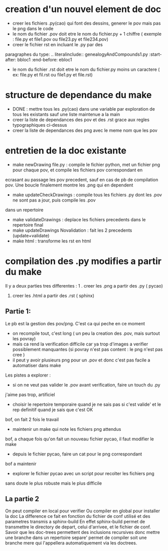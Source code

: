 * creation d'un nouvel element de doc  
- creer les fichiers .py(cao) qui font des dessins, generer le pov mais pas le png dans le code
- le nom du fichier .pov doit etre le nom du fichier.py + 1 chiffre ( exemple : file.py et file1.pov ou file23.py et file234.pov)  
- creer le fichier rst  en incluant le .py par des 
paragraphes du type:
    .. literalinclude:: genealogyAndCompounds1.py
         :start-after: bbloc1
	 :end-before: ebloc1
- le nom du fichier .rst doit etre le nom du fichier.py moins un caractere ( ex: file.py et fil.rst ou file1.py et file.rst) 

* structure de dependance du make 

- DONE : mettre tous les .py(cao) dans une variable par exploration de tous les existants sauf une liste maintenue a la main
- creer la liste de dependances des pov et des .rst grace aux regles typographiques ci-dessus
- creer la liste de dependances des png avec le meme nom que les pov

* entretien de la doc existante

- make newDrawing file.py : compile le fichier python, met un fichier png pour chaque pov, et compile les fichiers pov correspondant en 
ecrasant au passage les pov precedent, sauf en cas de pb de compilation pov. Une boucle finalement montre les .png qui en dependent
- make updateCheckDrawings : compile tous les fichiers .py dont les .pov ne sont pas a jour, puis compile les .pov 
dans un repertoire 
- make validateDrawings : deplace les fichiers precedents dans le repertoire final
- make updateDrawings Novalidation : fait les 2 precedents (update+validate)
- make html : transforme les rst en html 


* compilation des .py modifies a partir du make

Il y a deux parties tres differentes : 
1 . creer les .png a partir des .py ( pycao) 
2. creer les .html a partir des .rst ( sphinx)

** Partie 1: 
Le pb est la gestion des pov/png. C'est ca qui peche en ce moment
- on recompile tout, c'est long ( un peu la creation des .pov, mais surtout les povray)
- mais ca rend la verification difficile car ya trop d'images a verifier possiblement manquantes  (si povray n'est pas content : le png n'est pas cree )
- il peut y avoir plusieurs png pour un .pov  et donc c'est pas facile a automatiser dans make

Les pistes a explorer : 
- si on ne veut pas valider le .pov avant verification, faire un touch du .py
j'aime pas trop, artificiel
- choisir le repertoire temporaire quand je ne sais pas si c'est valide' et le rep definitif quand je sais que c'est OK
bof, on fait 2 fois le travail
- maintenir un make qui note les fichiers png attendus 
bof, a chaque fois qu'on fait un nouveau fichier pycao, il faut modifier le make
- depuis le fichier pycao, faire un cat pour le png correspondant
bof a maintenir
- explorer le fichier pycao avec un script pour recolter les fichiers png
sans doute le plus robuste mais le plus difficile


** La partie 2  
On peut compiler en local pour verifier 
Ou compiler en global pour installer la doc
La difference ce fait en fonction du fichier  de conf utilisé et des parametres transmis a sphinx-build
En effet sphinx-build permet de transmettre le directory de depart, celui d'arrivee, et le fichier de conf.
Savoir que les doc-trees permettent des inclusions recursives donc mettre une branche  dans un repertoire separe' 
permet de compiler soit une branche mere qui l'appellera automatiquement via les doctrees. 




